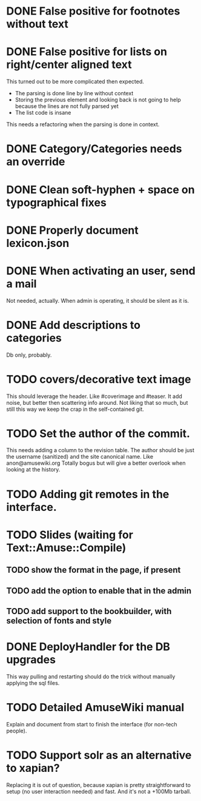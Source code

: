 * DONE False positive for footnotes without text
  CLOSED: [2015-03-22 dom 09:09]
* DONE False positive for lists on right/center aligned text
  CLOSED: [2015-04-08 mer 11:20]

 This turned out to be more complicated then expected.

  - The parsing is done line by line without context
  - Storing the previous element and looking back is not going to help
    because the lines are not fully parsed yet
  - The list code is insane

This needs a refactoring when the parsing is done in context.

* DONE Category/Categories needs an override
  CLOSED: [2015-03-22 dom 12:42]
* DONE Clean soft-hyphen + space on typographical fixes
  CLOSED: [2015-03-22 dom 09:09]
* DONE Properly document lexicon.json
  CLOSED: [2015-04-08 mer 12:00]
* DONE When activating an user, send a mail
  CLOSED: [2015-10-04 dom 16:06]

  Not needed, actually. When admin is operating, it should be silent
  as it is.

* DONE Add descriptions to categories
  CLOSED: [2015-05-14 gio 15:31]

Db only, probably.

* TODO covers/decorative text image 

This should leverage the header. Like #coverimage and #teaser. It add
noise, but better then scattering info around. Not liking that so
much, but still this way we keep the crap in the self-contained git.

* TODO Set the author of the commit.

This needs adding a column to the revision table. The author should be
just the username (sanitized) and the site canonical name. Like
anon@amusewiki.org Totally bogus but will give a better overlook when
looking at the history.

* TODO Adding git remotes in the interface.
* TODO Slides (waiting for Text::Amuse::Compile)
** TODO show the format in the page, if present
** TODO add the option to enable that in the admin
** TODO add support to the bookbuilder, with selection of fonts and style
* DONE DeployHandler for the DB upgrades
  CLOSED: [2015-10-27 mar 13:07]

This way pulling and restarting should do the trick without manually
applying the sql files.

* TODO Detailed AmuseWiki manual

Explain and document from start to finish the interface (for non-tech
people).

* TODO Support solr as an alternative to xapian?

Replacing it is out of question, because xapian is pretty
straightforward to setup (no user interaction needed) and fast. And
it's not a +100Mb tarball.

